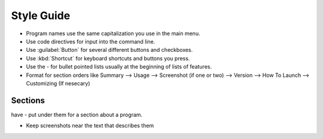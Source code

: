 Style Guide
===========

- Program names use the same capitalization you use in the main menu.

- Use code directives for input into the command line.

- Use :guilabel:`Button` for several different buttons and checkboxes.

- Use :kbd:`Shortcut` for keyboard shortcuts and buttons you press.

- Use the - for bullet pointed lists usually at the beginning of lists of features.

- Format for section orders like Summary --> Usage --> Screenshot (if one or two) --> Version --> How To Launch --> Customizing (If nesecary) 

Sections
--------

have - put under them for a section about a program.


- Keep screenshots near the text that describes them 
